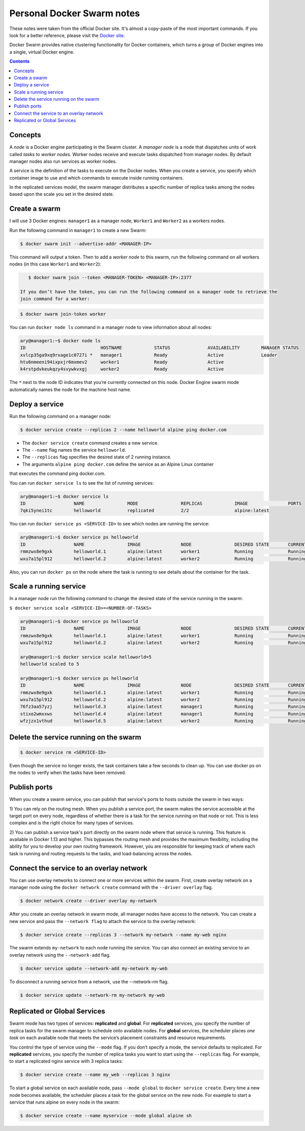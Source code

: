 Personal Docker Swarm notes
===========================

These notes were taken from the official Docker site. It's almost a copy-paste of the most important commands.
If you look for a better reference, please visit the `Docker site <https://docs.docker.com/engine/swarm/>`_.

Docker Swarm provides native clustering functionality for Docker containers, which turns a group of Docker
engines into a single, virtual Docker engine.

.. contents::

Concepts
--------

A *node* is a Docker engine participating in the Swarm cluster. A *manager node* is a node that dispatches
units of work called *tasks* to *worker nodes*. Worker nodes receive and execute tasks dispatched from
manager nodes. By default manager nodes also run services as worker nodes.

A service is the definition of the tasks to execute on the Docker nodes. When you create a service, you
specify which container image to use and which commands to execute inside running containers.

In the replicated services model, the swarm manager distributes a specific number of replica
tasks among the nodes based upon the scale you set in the desired state.

Create a swarm
--------------

I will use 3 Docker engines: ``manager1`` as a manager node, ``Worker1`` and ``Worker2`` as a workers nodes.

Run the following command in ``manager1`` to create a new Swarm:

.. code-block:: bash

    $ docker swarm init --advertise-addr <MANAGER-IP>

This command will output a token. Then to add a *worker node* to this swarm, run the following command
on all workers nodes (in this case ``Worker1`` and ``Worker2``):

.. code-block:: bash

    $ docker swarm join --token <MANAGER-TOKEN> <MANAGER-IP>:2377
    
 If you don’t have the token, you can run the following command on a manager node to retrieve the
 join command for a worker:

.. code-block:: bash

    $ docker swarm join-token worker

You can run ``docker node ls`` command in a manager node to view information about all nodes:

.. code-block:: bash

    ary@manager1:~$ docker node ls
    ID                            HOSTNAME            STATUS              AVAILABILITY        MANAGER STATUS
    xvlcp35ga9xq9rxage1c0727i *   manager1            Ready               Active              Leader
    htu6nmeeni94ixpxjr6mxmev2     worker1             Ready               Active
    k4rstpdvkeukqzy4svywkvxgj     worker2             Ready               Active


The ``*`` next to the node ID indicates that you’re currently connected on this node.
Docker Engine swarm mode automatically names the node for the machine host name.

Deploy a service
----------------

Run the following command on a manager node:

.. code-block:: bash

     $ docker service create --replicas 2 --name helloworld alpine ping docker.com
     
- The ``docker service create`` command creates a new service.
- The ``--name`` flag names the service ``helloworld``.
- The ``--replicas`` flag specifies the desired state of 2 running instance.
- The arguments ``alpine ping docker.com`` define the service as an Alpine Linux container
that executes the command ping docker.com.

You can run ``docker service ls`` to see the list of running services:

.. code-block:: bash

    ary@manager1:~$ docker service ls
    ID                  NAME                MODE                REPLICAS            IMAGE               PORTS
    7qki5ynei1tc        helloworld          replicated          2/2                 alpine:latest       

You can run ``docker service ps <SERVICE-ID>`` to see which nodes are running the service:

.. code-block:: bash

    ary@manager1:~$ docker service ps helloworld 
    ID                  NAME                IMAGE               NODE                DESIRED STATE       CURRENT STATE                ERROR               PORTS
    rmmzwx8e9gxk        helloworld.1        alpine:latest       worker1             Running             Running about a minute ago                       
    wxu7a15pl912        helloworld.2        alpine:latest       worker2             Running             Running about a minute ago


Also, you can run ``docker ps`` on the node where the task is running to see details about the container
for the task.

Scale a running service
-----------------------

In a manager node run the following command to change the desired state of the service running in the swarm:

``$ docker service scale <SERVICE-ID>=<NUMBER-OF-TASKS>``

.. code-block:: bash

    ary@manager1:~$ docker service ps helloworld
    ID                  NAME                IMAGE               NODE                DESIRED STATE       CURRENT STATE            ERROR               PORTS
    rmmzwx8e9gxk        helloworld.1        alpine:latest       worker1             Running             Running 11 minutes ago                       
    wxu7a15pl912        helloworld.2        alpine:latest       worker2             Running             Running 11 minutes ago                       
    
    ary@manager1:~$ docker service scale helloworld=5
    helloworld scaled to 5
    
    ary@manager1:~$ docker service ps helloworld
    ID                  NAME                IMAGE               NODE                DESIRED STATE       CURRENT STATE            ERROR               PORTS
    rmmzwx8e9gxk        helloworld.1        alpine:latest       worker1             Running             Running 11 minutes ago                       
    wxu7a15pl912        helloworld.2        alpine:latest       worker2             Running             Running 11 minutes ago                       
    76fz3aa57yzj        helloworld.3        alpine:latest       manager1            Running             Running 3 seconds ago                        
    stixo2wmxxws        helloworld.4        alpine:latest       manager1            Running             Running 3 seconds ago                        
    wfzjzx1vthud        helloworld.5        alpine:latest       worker2             Running             Running 3 seconds ago 


Delete the service running on the swarm
---------------------------------------

.. code-block:: bash

    $ docker service rm <SERVICE-ID>

Even though the service no longer exists, the task containers take a few seconds to clean up.
You can use docker ps on the nodes to verify when the tasks have been removed.


Publish ports
-------------

When you create a swarm service, you can publish that service's ports to hosts outside the swarm in two ways:

1) You can rely on the routing mesh. When you publish a service port, the swarm makes the service accessible at
the target port on every node, regardless of whether there is a task for the service running on that node or
not. This is less complex and is the right choice for many types of services.

2) You can publish a service task's port directly on the swarm node where that service is running.
This feature is available in Docker 1.13 and higher. This bypasses the routing mesh and provides the maximum
flexibility, including the ability for you to develop your own routing framework. However, you are responsible
for keeping track of where each task is running and routing requests to the tasks, and load-balancing across
the nodes.

Connect the service to an overlay network
-----------------------------------------

You can use overlay networks to connect one or more services within the swarm.
First, create overlay network on a manager node using the ``docker network create`` command with
the ``--driver overlay`` flag.

.. code-block:: bash

    $ docker network create --driver overlay my-network

After you create an overlay network in swarm mode, all manager nodes have access to the network.
You can create a new service and pass the ``--network flag`` to attach the service to the overlay network:

.. code-block:: bash

    $ docker service create --replicas 3 --network my-network --name my-web nginx

The swarm extends ``my-network`` to each node running the service.
You can also connect an existing service to an overlay network using the ``--network-add`` flag.

.. code-block:: bash

    $ docker service update --network-add my-network my-web
    
To disconnect a running service from a network, use the --network-rm flag.

.. code-block:: bash

    $ docker service update --network-rm my-network my-web
 

Replicated or Global Services
-----------------------------

Swarm mode has two types of services: **replicated** and **global**. For **replicated** services,
you specify the number of replica tasks for the swarm manager to schedule onto available nodes.
For **global** services, the scheduler places *one task* on each available node that meets the
service’s placement constraints and resource requirements.

You control the type of service using the ``--mode`` flag. If you don’t specify a mode, the service
defaults to replicated. For **replicated** services, you specify the number of replica tasks you want
to start using the ``--replicas`` flag. For example, to start a replicated nginx service with 3 replica tasks:

.. code-block:: bash

    $ docker service create --name my_web --replicas 3 nginx

To start a global service on each available node, pass ``--mode global`` to ``docker service create``.
Every time a new node becomes available, the scheduler places a task for the global service on the new node.
For example to start a service that runs alpine on every node in the swarm:

.. code-block:: bash

    $ docker service create --name myservice --mode global alpine sh
